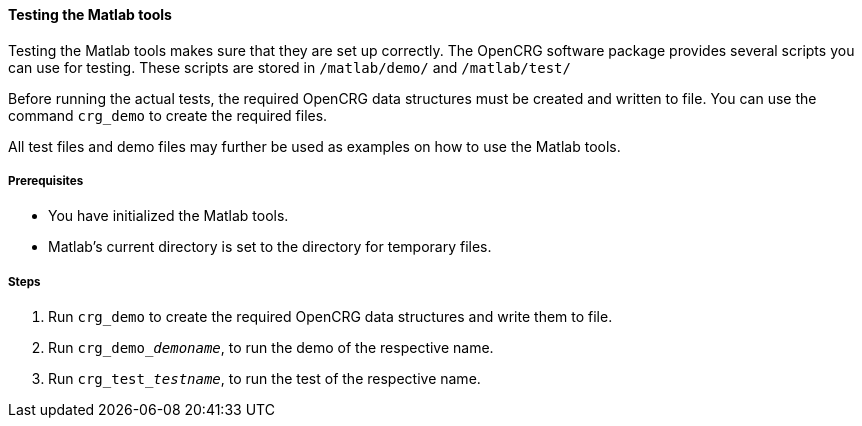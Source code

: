 ==== Testing the Matlab tools

Testing the Matlab tools makes sure that they are set up correctly. The OpenCRG software package provides several scripts you can use for testing. These scripts are stored in `/matlab/demo/` and `/matlab/test/`

Before running the actual tests, the required OpenCRG data structures must be created and written to file. You can use the command `crg_demo` to create the required files. 

All test files and demo files may further be used as examples on how to use the Matlab tools.

===== Prerequisites

* You have initialized the Matlab tools.
* Matlab's current directory is set to the directory for temporary files.

===== Steps

. Run `crg_demo` to create the required OpenCRG data structures and write them to file.
. Run `crg_demo___demoname__`, to run the demo of the respective name.
. Run `crg_test___testname__`, to run the test of the respective name.